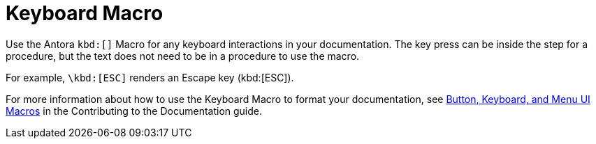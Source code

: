 = Keyboard Macro

Use the Antora `kbd:[]` Macro for any keyboard interactions in your documentation. 
The key press can be inside the step for a procedure, but the text does not need to be in a procedure to use the macro. 

For example, `\kbd:[ESC]` renders an Escape key (kbd:[ESC]).

For more information about how to use the Keyboard Macro to format your documentation, see xref:home:contribute:basics.adoc#ui-macros[Button, Keyboard, and Menu UI Macros] in the Contributing to the Documentation guide.
